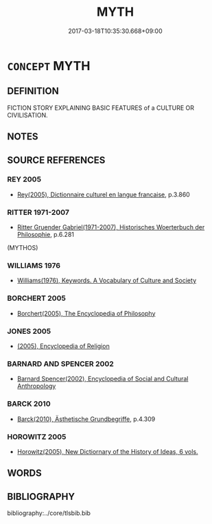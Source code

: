 # -*- mode: mandoku-tls-view -*-
#+TITLE: MYTH
#+DATE: 2017-03-18T10:35:30.668+09:00        
#+STARTUP: content
* =CONCEPT= MYTH
:PROPERTIES:
:CUSTOM_ID: uuid-b1e367b7-3312-4498-8e1f-85c8f4affec0
:TR_ZH: 神話
:END:
** DEFINITION

FICTION STORY EXPLAINING BASIC FEATURES of a CULTURE OR CIVILISATION.

** NOTES

** SOURCE REFERENCES
*** REY 2005
 - [[cite:REY-2005][Rey(2005), Dictionnaire culturel en langue francaise]], p.3.860

*** RITTER 1971-2007
 - [[cite:RITTER-1971-2007][Ritter Gruender Gabriel(1971-2007), Historisches Woerterbuch der Philosophie]], p.6.281
 (MYTHOS)
*** WILLIAMS 1976
 - [[cite:WILLIAMS-1976][Williams(1976), Keywords.  A Vocabulary of Culture and Society]]
*** BORCHERT 2005
 - [[cite:BORCHERT-2005][Borchert(2005), The Encyclopedia of Philosophy]]
*** JONES 2005
 - [[cite:JONES-2005][(2005), Encyclopedia of Religion]]
*** BARNARD AND SPENCER 2002
 - [[cite:BARNARD-AND-SPENCER-2002][Barnard Spencer(2002), Encyclopedia of Social and Cultural Anthropology]]
*** BARCK 2010
 - [[cite:BARCK-2010][Barck(2010), Ästhetische Grundbegriffe]], p.4.309

*** HOROWITZ 2005
 - [[cite:HOROWITZ-2005][Horowitz(2005), New Dictiornary of the History of Ideas, 6 vols.]]
** WORDS
   :PROPERTIES:
   :VISIBILITY: children
   :END:
** BIBLIOGRAPHY
bibliography:../core/tlsbib.bib
